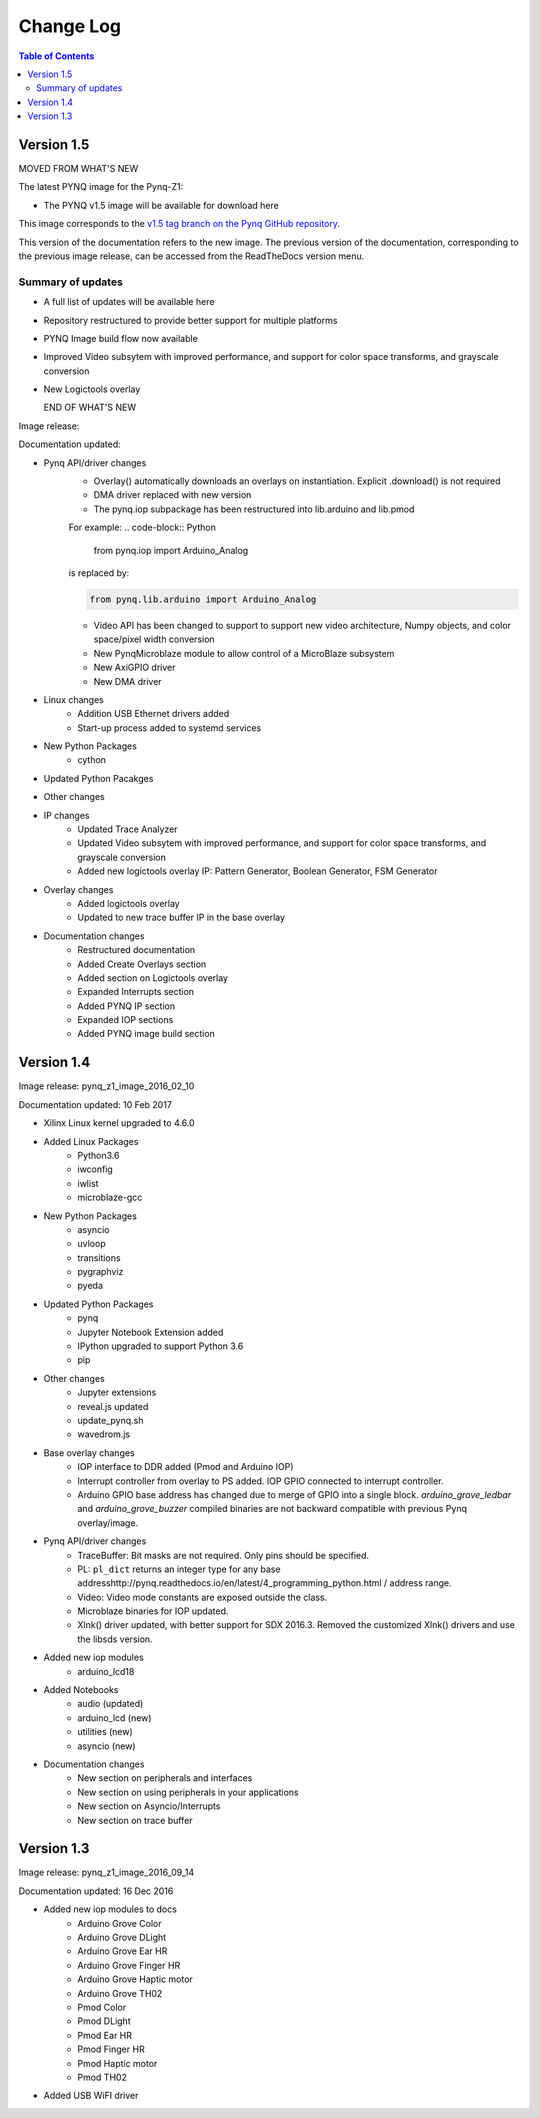 ************************
Change Log
************************

.. contents:: Table of Contents
   :depth: 2


Version 1.5 
============================

MOVED FROM WHAT'S NEW

The latest PYNQ image for the Pynq-Z1: 

* The PYNQ v1.5 image will be available for download here 

This image corresponds to the `v1.5 tag branch on the Pynq GitHub repository
<https://github.com/Xilinx/PYNQ/tree/v1.5>`_.

This version of the documentation refers to the new image. The previous version
of the documentation, corresponding to the previous image release, can be
accessed from the ReadTheDocs version menu.

Summary of updates
-----------------------

* A full list of updates will be available here
* Repository restructured to provide better support for multiple platforms
* PYNQ Image build flow now available
* Improved Video subsytem with improved performance, and support for color space
  transforms, and grayscale conversion
* New Logictools overlay

  END OF WHAT'S NEW

Image release:

Documentation updated:  

* Pynq API/driver changes
   * Overlay() automatically downloads an overlays on instantiation. Explicit
     .download() is not required
   * DMA driver replaced with new version
   * The pynq.iop subpackage has been restructured into lib.arduino and lib.pmod

   For example:
   .. code-block:: Python
   
      from pynq.iop import Arduino_Analog
   
   is replaced by:

   .. code-block:: Python
   
      from pynq.lib.arduino import Arduino_Analog


      
   * Video API has been changed to support to support new video architecture,
     Numpy objects, and color space/pixel width conversion
   * New PynqMicroblaze module to allow control of a MicroBlaze subsystem
   * New AxiGPIO driver
   * New DMA driver

* Linux changes   
   * Addition USB Ethernet drivers added
   * Start-up process added to systemd services 
   
* New Python Packages 
   * cython 

* Updated Python Pacakges 

* Other changes

* IP changes
   * Updated Trace Analyzer
   * Updated Video subsytem with improved performance, and support for color
     space transforms, and grayscale conversion
   * Added new logictools overlay IP: Pattern Generator, Boolean Generator, FSM
     Generator
   
* Overlay changes
   * Added logictools overlay
   * Updated to new trace buffer IP in the base overlay

   
* Documentation changes
   * Restructured documentation
   * Added Create Overlays section
   * Added section on Logictools overlay
   * Expanded Interrupts section
   * Added PYNQ IP section
   * Expanded IOP sections
   * Added PYNQ image build section 

Version 1.4 
============================

Image release: pynq_z1_image_2016_02_10

Documentation updated:  10 Feb 2017

* Xilinx Linux kernel upgraded to 4.6.0

* Added Linux Packages
   * Python3.6
   * iwconfig
   * iwlist
   * microblaze-gcc

* New Python Packages 
   * asyncio
   * uvloop
   * transitions
   * pygraphviz
   * pyeda
   
* Updated Python Packages 
   * pynq
   * Jupyter Notebook Extension added
   * IPython upgraded to support Python 3.6
   * pip
 
* Other changes
   * Jupyter extensions
   * reveal.js updated
   * update_pynq.sh
   * wavedrom.js

* Base overlay changes
   * IOP interface to DDR added (Pmod and Arduino IOP)
   * Interrupt controller from overlay to PS added. IOP GPIO connected to
     interrupt controller.
   * Arduino GPIO base address has changed due to merge of GPIO into a single
     block. `arduino_grove_ledbar` and `arduino_grove_buzzer` compiled binaries
     are not backward compatible with previous Pynq overlay/image.

* Pynq API/driver changes
   * TraceBuffer: Bit masks are not required. Only pins should be specified.
   * PL: ``pl_dict`` returns an integer type for any base
     addresshttp://pynq.readthedocs.io/en/latest/4_programming_python.html /
     address range.
   * Video: Video mode constants are exposed outside the class.
   * Microblaze binaries for IOP updated.    
   * Xlnk() driver updated, with better support for SDX 2016.3. Removed the
     customized Xlnk() drivers and use the libsds version.

* Added new iop modules  
   * arduino_lcd18
   
* Added Notebooks	
   * audio (updated)
   * arduino_lcd (new)
   * utilities (new)
   * asyncio (new)
   
* Documentation changes
   * New section on peripherals and interfaces
   * New section on using peripherals in your applications
   * New section on Asyncio/Interrupts
   * New section on trace buffer
   
Version 1.3
=================

Image release: pynq_z1_image_2016_09_14

Documentation updated: 16 Dec 2016

* Added new iop modules to docs
   * Arduino Grove Color
   * Arduino Grove DLight
   * Arduino Grove Ear HR
   * Arduino Grove Finger HR
   * Arduino Grove Haptic motor
   * Arduino Grove TH02
   * Pmod Color
   * Pmod DLight
   * Pmod Ear HR
   * Pmod Finger HR
   * Pmod Haptic motor
   * Pmod TH02
* Added USB WiFI driver
   
